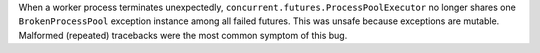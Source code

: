 When a worker process terminates unexpectedly, ``concurrent.futures.ProcessPoolExecutor`` no longer shares one ``BrokenProcessPool`` exception instance among all failed futures. This was unsafe because exceptions are mutable. Malformed (repeated) tracebacks were the most common symptom of this bug.

